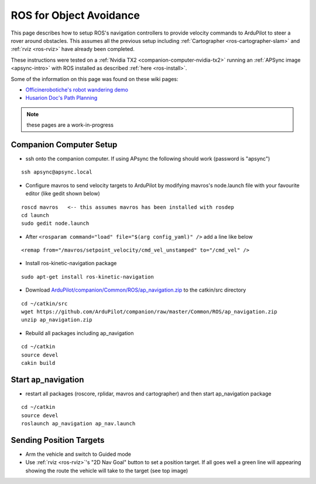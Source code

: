 .. _ros-object-avoidance:

========================
ROS for Object Avoidance
========================

.. image:: ../images/ros-object-avoidance.png
    :target: ../_images/ros-object-avoidance.png
    :width: 450px

This page describes how to setup ROS's navigation controllers to provide velocity commands to ArduPilot to steer a rover around obstacles.  This assumes all the previous setup including :ref:`Cartographer <ros-cartographer-slam>` and :ref:`rviz <ros-rviz>` have already been completed.

These instructions were tested on a :ref:`Nvidia TX2 <companion-computer-nvidia-tx2>` running an :ref:`APSync image <apsync-intro>` with ROS installed as described :ref:`here <ros-install>`.

Some of the information on this page was found on these wiki pages:

- `Officinerobotiche's robot wandering demo <https://github.com/officinerobotiche/ros_robot_wandering_demo>`__
- `Husarion Doc's Path Planning <https://husarion.com/tutorials/ros-tutorials/7-path-planning/#7-path-planning-launching-path-planning-node>`__

.. note::

    these pages are a work-in-progress

Companion Computer Setup
------------------------

- ssh onto the companion computer.  If using APsync the following should work (password is "apsync")

::

    ssh apsync@apsync.local

- Configure mavros to send velocity targets to ArduPilot by modifying mavros's node.launch file with your favourite editor (like gedit shown below)

::

    roscd mavros   <-- this assumes mavros has been installed with rosdep
    cd launch
    sudo gedit node.launch

- After ``<rosparam command="load" file="$(arg config_yaml)" />`` add a line like below

::

    <remap from="/mavros/setpoint_velocity/cmd_vel_unstamped" to="/cmd_vel" />

- Install ros-kinetic-navigation package

::

    sudo apt-get install ros-kinetic-navigation

- Download `ArduPilot/companion/Common/ROS/ap_navigation.zip <https://github.com/ArduPilot/companion/tree/master/Common/ROS>`__ to the catkin/src directory

::

    cd ~/catkin/src
    wget https://github.com/ArduPilot/companion/raw/master/Common/ROS/ap_navigation.zip
    unzip ap_navigation.zip

- Rebuild all packages including ap_navigation

::

    cd ~/catkin
    source devel
    cakin build

Start ap_navigation
-------------------

- restart all packages (roscore, rplidar, mavros and cartographer) and then start ap_navigation package

::

    cd ~/catkin
    source devel
    roslaunch ap_navigation ap_nav.launch

Sending Position Targets
------------------------

- Arm the vehicle and switch to Guided mode
- Use :ref:`rviz <ros-rviz>`'s "2D Nav Goal" button to set a position target.  If all goes well a green line will appearing showing the route the vehicle will take to the target (see top image)
